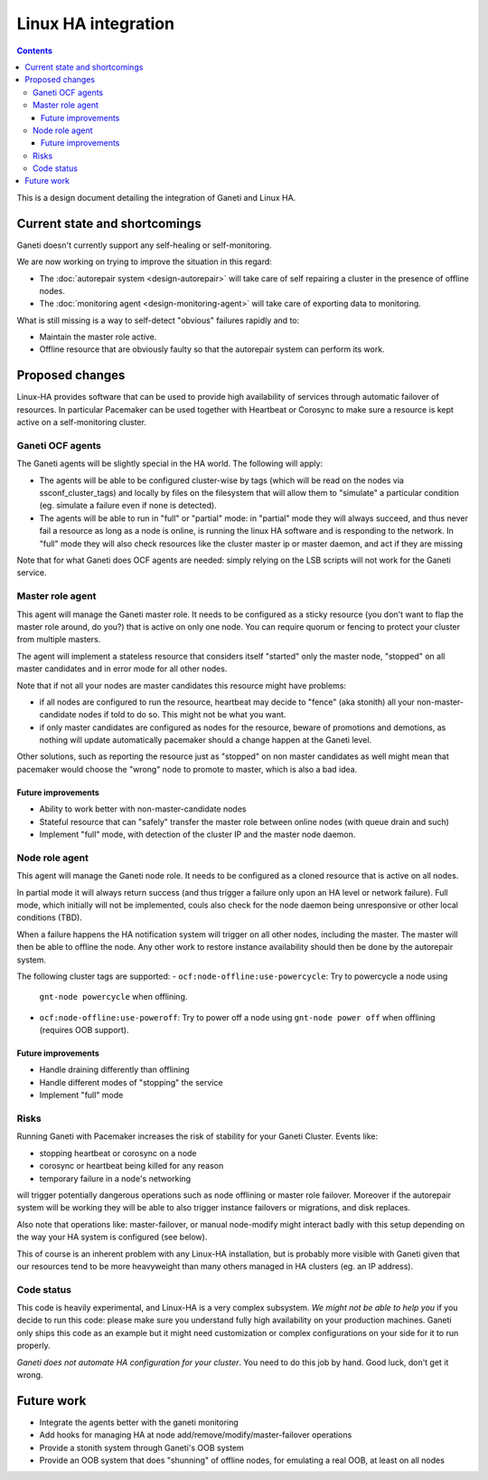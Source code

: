 ====================
Linux HA integration
====================

.. contents:: :depth: 4

This is a design document detailing the integration of Ganeti and Linux HA.


Current state and shortcomings
==============================

Ganeti doesn't currently support any self-healing or self-monitoring.

We are now working on trying to improve the situation in this regard:

- The :doc:`autorepair system <design-autorepair>` will take care
  of self repairing a cluster in the presence of offline nodes.
- The :doc:`monitoring agent <design-monitoring-agent>` will take care
  of exporting data to monitoring.

What is still missing is a way to self-detect "obvious" failures rapidly
and to:

- Maintain the master role active.
- Offline resource that are obviously faulty so that the autorepair
  system can perform its work.


Proposed changes
================

Linux-HA provides software that can be used to provide high availability
of services through automatic failover of resources. In particular
Pacemaker can be used together with Heartbeat or Corosync to make sure a
resource is kept active on a self-monitoring cluster.

Ganeti OCF agents
-----------------

The Ganeti agents will be slightly special in the HA world. The
following will apply:

- The agents will be able to be configured cluster-wise by tags (which
  will be read on the nodes via ssconf_cluster_tags) and locally by
  files on the filesystem that will allow them to "simulate" a
  particular condition (eg. simulate a failure even if none is
  detected).
- The agents will be able to run in "full" or "partial" mode: in
  "partial" mode they will always succeed, and thus never fail a
  resource as long as a node is online, is running the linux HA software
  and is responding to the network. In "full" mode they will also check
  resources like the cluster master ip or master daemon, and act if they
  are missing

Note that for what Ganeti does OCF agents are needed: simply relying on
the LSB scripts will not work for the Ganeti service.


Master role agent
-----------------

This agent will manage the Ganeti master role. It needs to be configured
as a sticky resource (you don't want to flap the master role around, do
you?) that is active on only one node. You can require quorum or fencing
to protect your cluster from multiple masters.

The agent will implement a stateless resource that considers itself
"started" only the master node, "stopped" on all master candidates and
in error mode for all other nodes.

Note that if not all your nodes are master candidates this resource
might have problems:

- if all nodes are configured to run the resource, heartbeat may decide
  to "fence" (aka stonith) all your non-master-candidate nodes if told
  to do so. This might not be what you want.
- if only master candidates are configured as nodes for the resource,
  beware of promotions and demotions, as nothing will update
  automatically pacemaker should a change happen at the Ganeti level.

Other solutions, such as reporting the resource just as "stopped" on non
master candidates as well might mean that pacemaker would choose the
"wrong" node to promote to master, which is also a bad idea.

Future improvements
+++++++++++++++++++

- Ability to work better with non-master-candidate nodes
- Stateful resource that can "safely" transfer the master role between
  online nodes (with queue drain and such)
- Implement "full" mode, with detection of the cluster IP and the master
  node daemon.


Node role agent
---------------

This agent will manage the Ganeti node role. It needs to be configured
as a cloned resource that is active on all nodes.

In partial mode it will always return success (and thus trigger a
failure only upon an HA level or network failure). Full mode, which
initially will not be implemented, couls also check for the node daemon
being unresponsive or other local conditions (TBD).

When a failure happens the HA notification system will trigger on all
other nodes, including the master. The master will then be able to
offline the node. Any other work to restore instance availability should
then be done by the autorepair system.

The following cluster tags are supported:
- ``ocf:node-offline:use-powercycle``: Try to powercycle a node using
  ``gnt-node powercycle`` when offlining.
- ``ocf:node-offline:use-poweroff``: Try to power off a node using
  ``gnt-node power off`` when offlining (requires OOB support).

Future improvements
+++++++++++++++++++

- Handle draining differently than offlining
- Handle different modes of "stopping" the service
- Implement "full" mode


Risks
-----

Running Ganeti with Pacemaker increases the risk of stability for your
Ganeti Cluster. Events like:

- stopping heartbeat or corosync on a node
- corosync or heartbeat being killed for any reason
- temporary failure in a node's networking

will trigger potentially dangerous operations such as node offlining or
master role failover. Moreover if the autorepair system will be working
they will be able to also trigger instance failovers or migrations, and
disk replaces.

Also note that operations like: master-failover, or manual node-modify
might interact badly with this setup depending on the way your HA system
is configured (see below).

This of course is an inherent problem with any Linux-HA installation,
but is probably more visible with Ganeti given that our resources tend
to be more heavyweight than many others managed in HA clusters (eg. an
IP address).

Code status
-----------

This code is heavily experimental, and Linux-HA is a very complex
subsystem. *We might not be able to help you* if you decide to run this
code: please make sure you understand fully high availability on your
production machines. Ganeti only ships this code as an example but it
might need customization or complex configurations on your side for it
to run properly.

*Ganeti does not automate HA configuration for your cluster*. You need
to do this job by hand. Good luck, don't get it wrong.


Future work
===========

- Integrate the agents better with the ganeti monitoring
- Add hooks for managing HA at node add/remove/modify/master-failover
  operations
- Provide a stonith system through Ganeti's OOB system
- Provide an OOB system that does "shunning" of offline nodes, for
  emulating a real OOB, at least on all nodes

.. vim: set textwidth=72 :
.. Local Variables:
.. mode: rst
.. fill-column: 72
.. End:
